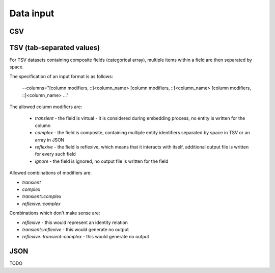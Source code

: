 .. _data-input:

Data input 
========== 

CSV 
----



TSV (tab-separated values) 
--------------------------

For TSV datasets containing composite fields (categorical array), multiple items within a field are then separated by space.

The specification of an input format is as follows:

    --columns="[column modifiers, ::]<column_name> [column modifiers, ::]<column_name> [column modifiers, ::]<column_name> ..."

The allowed column modifiers are:

 - *transient* - the field is virtual - it is considered during embedding process, no entity is written for the column
 - *complex* - the field is composite, containing multiple entity identifiers separated by space in TSV or an array in JSON
 - *reflexive* - the field is reflexive, which means that it interacts with itself, additional output file is written for every such field
 - *ignore* - the field is ignored, no output file is written for the field

Allowed combinations of modifiers are:

- `transient`
- `complex`
- `transient::complex`
- `reflexive::complex`

Combinations which don't make sense are:

- `reflexive` - this would represent an identity relation
- `transient::reflexive` - this would generate no output
- `reflexive::transient::complex` - this would generate no output

JSON 
-------- 

TODO

